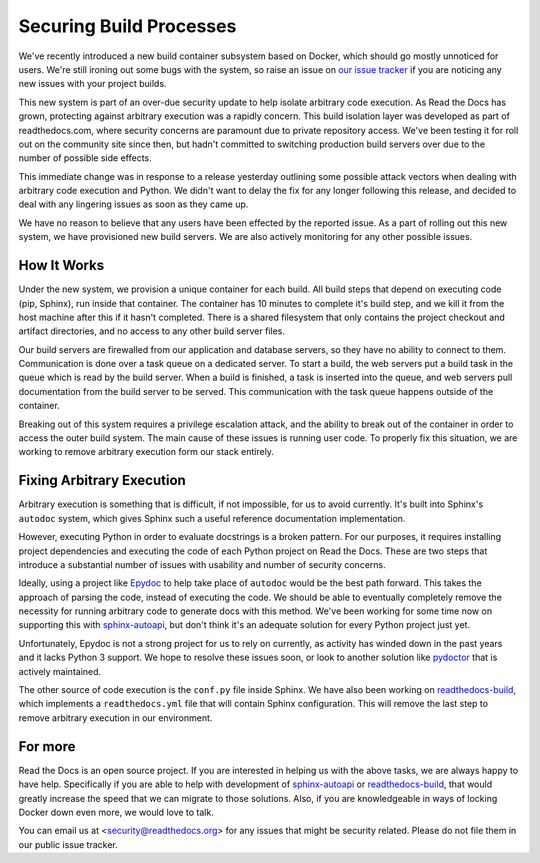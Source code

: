 Securing Build Processes
========================

We've recently introduced a new build container subsystem based on Docker, which should go
mostly unnoticed for users. We're still ironing out some bugs with the system,
so raise an issue on `our issue tracker`_ if you are noticing any new issues
with your project builds.

This new system is part of an over-due security update to help isolate arbitrary
code execution.  As Read the Docs has grown, protecting against arbitrary
execution was a rapidly concern.  This build isolation layer was
developed as part of readthedocs.com, where security concerns are paramount due
to private repository access. We've been testing it for roll out on the
community site since then, but hadn't committed to switching production build
servers over due to the number of possible side effects.

This immediate change was in response to a release yesterday outlining some
possible attack vectors when dealing with arbitrary code execution and Python.
We didn't want to delay the fix for any longer following this release, and
decided to deal with any lingering issues as soon as they came up.

We have no reason to believe that any users have been effected by the reported issue.
As a part of rolling out this new system,
we have provisioned new build servers.
We are also actively monitoring for any other possible issues.

.. _our issue tracker: https://github.com/rtfd/readthedocs.org/issues

How It Works
------------

Under the new system,
we provision a unique container for each build.
All build steps that depend on executing code (pip, Sphinx),
run inside that container.
The container has 10 minutes to complete it's build step,
and we kill it from the host machine after this if it hasn't completed.
There is a shared filesystem that only contains the project checkout and artifact directories,
and no access to any other build server files.

Our build servers are firewalled from our application and database servers,
so they have no ability to connect to them.
Communication is done over a task queue on a dedicated server.
To start a build,
the web servers put a build task in the queue which is read by the build server.
When a build is finished,
a task is inserted into the queue,
and web servers pull documentation from the build server to be served.
This communication with the task queue happens outside of the container.

Breaking out of this system requires a privilege escalation attack,
and the ability to break out of the container in order to access the outer build system.
The main cause of these issues is running user code.
To properly fix this situation,
we are working to remove arbitrary execution form our stack entirely.

Fixing Arbitrary Execution
--------------------------

Arbitrary execution is something that is difficult, if not impossible, for us to
avoid currently. It's built into Sphinx's ``autodoc`` system, which gives Sphinx such
a useful reference documentation implementation.

However, executing Python in order to evaluate docstrings is a broken pattern.
For our purposes, it requires installing project dependencies and executing the
code of each Python project on Read the Docs.  These are two steps that introduce a
substantial number of issues with usability and number of security concerns.

Ideally, using a project like `Epydoc`_ to help take place of ``autodoc`` would
be the best path forward. This takes the approach of parsing the code, instead
of executing the code. We should be able to eventually completely remove the
necessity for running arbitrary code to generate docs with this method.
We've been working for some time now on supporting this with `sphinx-autoapi`_,
but don't think it's an adequate solution for every Python project just yet.

Unfortunately, Epydoc is not a strong project for us to rely on currently, as
activity has winded down in the past years and it lacks Python 3 support.
We hope to resolve these issues soon,
or look to another solution like `pydoctor`_ that is actively maintained.

The other source of code execution is the ``conf.py`` file inside Sphinx.
We have also been working on `readthedocs-build`_,
which implements a ``readthedocs.yml`` file that will contain Sphinx configuration.
This will remove the last step to remove arbitrary execution in our environment.

.. _Epydoc: http://epydoc.sourceforge.net/
.. _pydoctor: https://github.com/twisted/pydoctor/
.. _sphinx-autoapi: https://github.com/rtfd/sphinx-autoapi
.. _readthedocs-build: https://github.com/rtfd/readthedocs-build/pull/6

For more
--------

Read the Docs is an open source project.
If you are interested in helping us with the above tasks,
we are always happy to have help.
Specifically if you are able to help with development of `sphinx-autoapi`_
or `readthedocs-build`_,
that would greatly increase the speed that we can migrate to those solutions.
Also,
if you are knowledgeable in ways of locking Docker down even more,
we would love to talk.

You can email us at <security@readthedocs.org> for any issues that might be security related.
Please do not file them in our public issue tracker.

